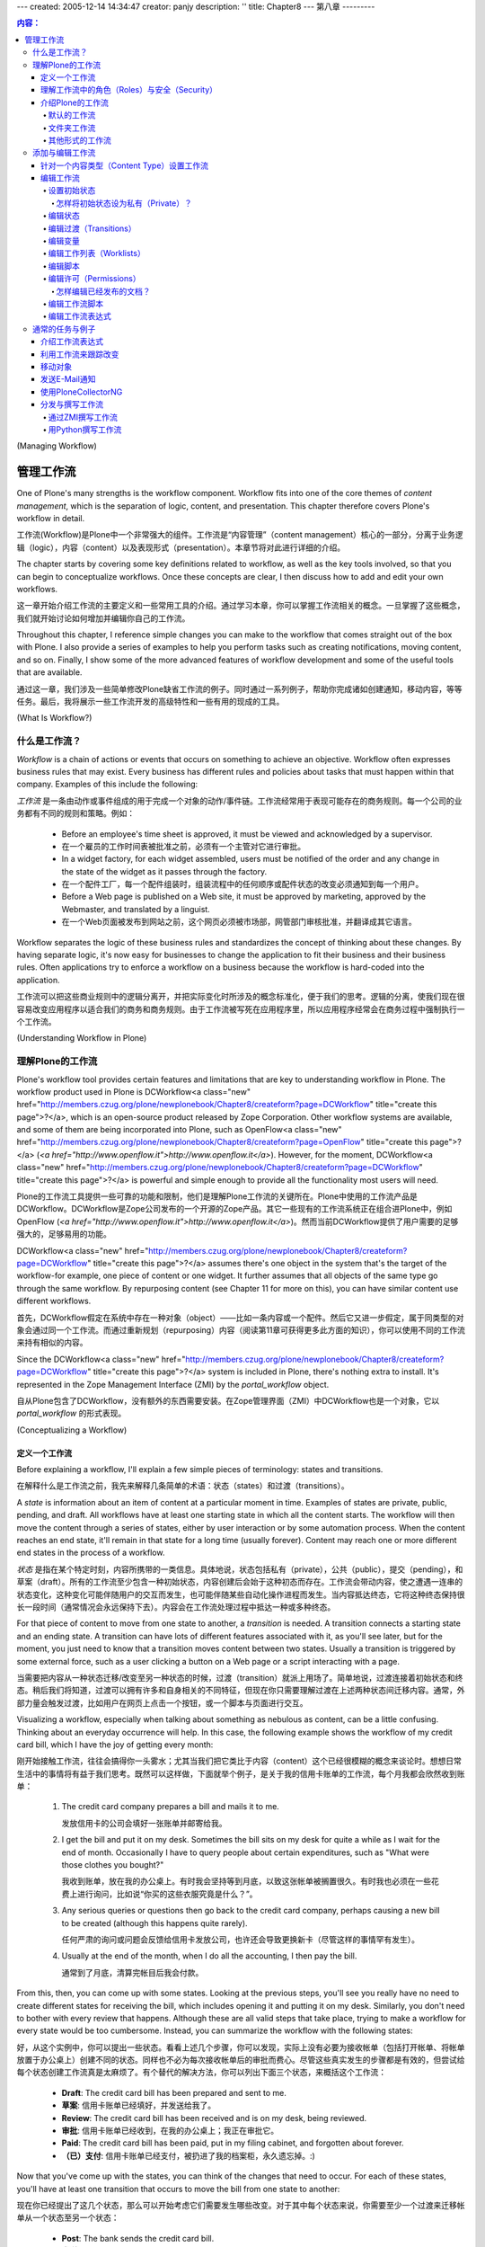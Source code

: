 ---
created: 2005-12-14 14:34:47
creator: panjy
description: ''
title: Chapter8
---
第八章
---------

.. Contents:: 内容：

(Managing Workflow)

管理工作流
=================

One of Plone's many strengths is the workflow component. Workflow fits into one of the core themes of *content management*, which is the separation of logic, content, and presentation. This chapter therefore covers Plone's workflow in detail.

工作流(Workflow)是Plone中一个非常强大的组件。工作流是“内容管理”（content management）核心的一部分，分离于业务逻辑（logic），内容（content）以及表现形式（presentation）。本章节将对此进行详细的介绍。

The chapter starts by covering some key definitions related to workflow, as well as the key tools involved, so that you can begin to conceptualize workflows. Once these concepts are clear, I then discuss how to add and edit your own workflows.

这一章开始介绍工作流的主要定义和一些常用工具的介绍。通过学习本章，你可以掌握工作流相关的概念。一旦掌握了这些概念，我们就开始讨论如何增加并编辑你自己的工作流。

Throughout this chapter, I reference simple changes you can make to the workflow that comes straight out of the box with Plone. I also provide a series of examples to help you perform tasks such as creating notifications, moving content, and so on. Finally, I show some of the more advanced features of workflow development and some of the useful tools that are available.

通过这一章，我们涉及一些简单修改Plone缺省工作流的例子。同时通过一系列例子，帮助你完成诸如创建通知，移动内容，等等任务。最后，我将展示一些工作流开发的高级特性和一些有用的现成的工具。

(What Is Workflow?)

什么是工作流？
~~~~~~~~~~~~~~~~~

*Workflow* is a chain of actions or events that occurs on something to achieve an objective. Workflow often expresses business rules that may exist. Every business has different rules and policies about tasks that must happen within that company. Examples of this include the following:

*工作流* 是一条由动作或事件组成的用于完成一个对象的动作/事件链。工作流经常用于表现可能存在的商务规则。每一个公司的业务都有不同的规则和策略。例如：

  - Before an employee's time sheet is approved, it must be viewed and acknowledged by a supervisor.
  - 在一个雇员的工作时间表被批准之前，必须有一个主管对它进行审批。

  - In a widget factory, for each widget assembled, users must be notified of the order and any change in the state of the widget as it passes through the factory.
  - 在一个配件工厂，每一个配件组装时，组装流程中的任何顺序或配件状态的改变必须通知到每一个用户。

  - Before a Web page is published on a Web site, it must be approved by marketing, approved by the Webmaster, and translated by a linguist.
  - 在一个Web页面被发布到网站之前，这个网页必须被市场部，网管部门审核批准，并翻译成其它语言。

Workflow separates the logic of these business rules and standardizes the concept of thinking about these changes. By having separate logic, it's now easy for businesses to change the application to fit their business and their business rules. Often applications try to enforce a workflow on a business because the workflow is hard-coded into the application.

工作流可以把这些商业规则中的逻辑分离开，并把实际变化时所涉及的概念标准化，便于我们的思考。逻辑的分离，使我们现在很容易改变应用程序以适合我们的商务和商务规则。由于工作流被写死在应用程序里，所以应用程序经常会在商务过程中强制执行一个工作流。

(Understanding Workflow in Plone)

理解Plone的工作流
~~~~~~~~~~~~~~~~~~~~~~~~~~~~~~~

Plone's workflow tool provides certain features and limitations that are key to understanding workflow in Plone. The workflow product used in Plone is DCWorkflow<a class="new" href="http://members.czug.org/plone/newplonebook/Chapter8/createform?page=DCWorkflow" title="create this page">?</a>, which is an open-source product released by Zope Corporation. Other workflow systems are available, and some of them are being incorporated into Plone, such as OpenFlow<a class="new" href="http://members.czug.org/plone/newplonebook/Chapter8/createform?page=OpenFlow" title="create this page">?</a> (*<a href="http://www.openflow.it">http://www.openflow.it</a>*). However, for the moment, DCWorkflow<a class="new" href="http://members.czug.org/plone/newplonebook/Chapter8/createform?page=DCWorkflow" title="create this page">?</a> is powerful and simple enough to provide all the functionality most users will need.

Plone的工作流工具提供一些可靠的功能和限制，他们是理解Plone工作流的关键所在。Plone中使用的工作流产品是DCWorkflow。DCWorkflow是Zope公司发布的一个开源的Zope产品。其它一些现有的工作流系统正在组合进Plone中，例如OpenFlow (*<a href="http://www.openflow.it">http://www.openflow.it</a>*)。然而当前DCWorkflow提供了用户需要的足够强大的，足够易用的功能。

DCWorkflow<a class="new" href="http://members.czug.org/plone/newplonebook/Chapter8/createform?page=DCWorkflow" title="create this page">?</a> assumes there's one object in the system that's the target of the workflow-for example, one piece of content or one widget. It further assumes that all objects of the same type go through the same workflow. By repurposing content (see Chapter 11 for more on this), you can have similar content use different workflows.

首先，DCWorkflow假定在系统中存在一种对象（object）——比如一条内容或一个配件。然后它又进一步假定，属于同类型的对象会通过同一个工作流。而通过重新规划（repurposing）内容（阅读第11章可获得更多此方面的知识），你可以使用不同的工作流来持有相似的内容。

Since the DCWorkflow<a class="new" href="http://members.czug.org/plone/newplonebook/Chapter8/createform?page=DCWorkflow" title="create this page">?</a> system is included in Plone, there's nothing extra to install. It's represented in the Zope Management Interface (ZMI) by the *portal_workflow* object.

自从Plone包含了DCWorkflow，没有额外的东西需要安装。在Zope管理界面（ZMI）中DCWorkflow也是一个对象，它以 *portal_workflow* 的形式表现。

(Conceptualizing a Workflow)

定义一个工作流
..........................

Before explaining a workflow, I'll explain a few simple pieces of terminology: states and transitions.

在解释什么是工作流之前，我先来解释几条简单的术语：状态（states）和过渡（transitions）。

A *state* is information about an item of content at a particular moment in time. Examples of states are private, public, pending, and draft. All workflows have at least one starting state in which all the content starts. The workflow will then move the content through a series of states, either by user interaction or by some automation process. When the content reaches an end state, it'll remain in that state for a long time (usually forever). Content may reach one or more different end states in the process of a workflow.

*状态* 是指在某个特定时刻，内容所携带的一类信息。具体地说，状态包括私有（private），公共（public），提交（pending），和草案（draft）。所有的工作流至少包含一种初始状态，内容创建后会始于这种初态而存在。工作流会带动内容，使之遭遇一连串的状态变化，这种变化可能伴随用户的交互而发生，也可能伴随某些自动化操作进程而发生。当内容抵达终态，它将这种终态保持很长一段时间（通常情况会永远保持下去）。内容会在工作流处理过程中抵达一种或多种终态。

For that piece of content to move from one state to another, a *transition* is needed. A transition connects a starting state and an ending state. A transition can have lots of different features associated with it, as you'll see later, but for the moment, you just need to know that a transition moves content between two states. Usually a transition is triggered by some external force, such as a user clicking a button on a Web page or a script interacting with a page.

当需要把内容从一种状态迁移/改变至另一种状态的时候，过渡（transition）就派上用场了。简单地说，过渡连接着初始状态和终态。稍后我们将知道，过渡可以拥有许多和自身相关的不同特征，但现在你只需要理解过渡在上述两种状态间迁移内容。通常，外部力量会触发过渡，比如用户在网页上点击一个按钮，或一个脚本与页面进行交互。

Visualizing a workflow, especially when talking about something as nebulous as content, can be a little confusing. Thinking about an everyday occurrence will help. In this case, the following example shows the workflow of my credit card bill, which I have the joy of getting every month:

刚开始接触工作流，往往会搞得你一头雾水；尤其当我们把它类比于内容（content）这个已经很模糊的概念来谈论时。想想日常生活中的事情将有益于我们思考。既然可以这样做，下面就举个例子，是关于我的信用卡账单的工作流，每个月我都会欣然收到账单：

 	1.	The credit card company prepares a bill and mails it to me.

 		发放信用卡的公司会填好一张账单并邮寄给我。

 	2.	I get the bill and put it on my desk. Sometimes the bill sits on my desk for quite a while as I wait for the end of month. Occasionally I have to query people about certain expenditures, such as "What were those clothes you bought?"

 		我收到账单，放在我的办公桌上。有时我会坚持等到月底，以致这张帐单被搁置很久。有时我也必须在一些花费上进行询问，比如说“你买的这些衣服究竟是什么？”。

 	3.	Any serious queries or questions then go back to the credit card company, perhaps causing a new bill to be created (although this happens quite rarely).

 		任何严肃的询问或问题会反馈给信用卡发放公司，也许还会导致更换新卡（尽管这样的事情罕有发生）。

 	4.	Usually at the end of the month, when I do all the accounting, I then pay the bill.

 		通常到了月底，清算完帐目后我会付款。

From this, then, you can come up with some states. Looking at the previous steps, you'll see you really have no need to create different states for receiving the bill, which includes opening it and putting it on my desk. Similarly, you don't need to bother with every review that happens. Although these are all valid steps that take place, trying to make a workflow for every state would be too cumbersome. Instead, you can summarize the workflow with the following states:

好，从这个实例中，你可以提出一些状态。看看上述几个步骤，你可以发现，实际上没有必要为接收帐单（包括打开帐单、将帐单放置于办公桌上）创建不同的状态。同样也不必为每次接收帐单后的审批而费心。尽管这些真实发生的步骤都是有效的，但尝试给每个状态创建工作流真是太麻烦了。有个替代的解决方法，你可以列出下面三个状态，来概括这个工作流：

  - **Draft**: The credit card bill has been prepared and sent to me.
  - **草案**: 信用卡账单已经填好，并发送给我了。

  - **Review**: The credit card bill has been received and is on my desk, being reviewed.
  - **审批**: 信用卡账单已经收到，在我的办公桌上；我正在审批它。

  - **Paid**: The credit card bill has been paid, put in my filing cabinet, and forgotten about forever.
  - **（已）支付**: 信用卡账单已经支付，被扔进了我的档案柜，永久遗忘掉。:)

Now that you've come up with the states, you can think of the changes that need to occur. For each of these states, you'll have at least one transition that occurs to move the bill from one state to another:

现在你已经提出了这几个状态，那么可以开始考虑它们需要发生哪些改变。对于其中每个状态来说，你需要至少一个过渡来迁移帐单从一个状态至另一个状态：

  - **Post**: The bank sends the credit card bill.
  - **发送**: 银行发送信用卡账单。

  - **Pay**: I pay the credit card bill.
  - **支付**: 我支付信用卡账单。

  - **Reject**: Something is wrong on the bill, and it isn't approved.
  - **驳回**: 账单中出现差错，不能被核准。

Figure 8-1 shows this set of transitions and states. In the figure, boxes represent states, with the state written in them. Arrows represent the transitions from one state to the next, with the name of the transition in italics.

图8-1展示了相应的过渡和状态的布局。图中，方块代表状态，方块内是对应的状态名称，箭头代表从某个状态到下一状态的过渡，过渡名称用斜体字表示。

 .. image:: img/3294f0801scrap.png

Figure 8-1. A simple state machine for paying credit card bills

图8-1 一个表示支付信用卡账单的简单的状态机（state machine）

You've now extracted this business process of paying a credit card bill into a workflow. The next step is to think about roles and security for this credit card bill. This workflow now contains the business logic for an application for processing credit cards.

现在你已经把支付信用卡帐单的商务过程提取为一个工作流。下一步要考虑这个信用卡账单中的角色（roles）和安全（security）。目前来说，这个工作流包含了处理信用卡的程序所需的商业逻辑。

理解工作流中的角色（Roles）与安全（Security）
............................................

In any complicated system, you'll have users of all roles and groups. These roles give Plone a large amount of flexibility with security, but they also can make it more complicated. Chapter 9 covers security, local roles, and groups, but this section covers some key points about how these topics relate to workflow.

在任何复杂的系统中，你都会见到分布于组（groups）中或绑定在某种角色（roles）之上的用户（users）。这些角色在安全方面赋予Plone很大的弹性，但它们也能让Plone变得更为复杂。第9章涵盖了安全、本地角色（local roles），以及组的相关内容，但是在这部分我们会讨论一些关键内容，来阐明下一章的这些主题是怎样和工作流联系起来的。

When a piece of content moves from one workflow state to another, the workflow process can change the security settings on that content. The security settings determine what user can perform what action on what piece of content. By manipulating the security settings through workflow, you can cause the security to change on a piece of content through its life cycle. Users from static systems or Zope often get confused because in Zope, all pieces of content have the same security settings throughout their life cycle.

当一条内容从一种状态迁移至另一状态时，工作流能够改变这条内容的安全设置（security settings）。安全设置决定了哪些用户可以在哪些内容上执行哪些动作。通过在工作流中熟练地进行安全设置，你可以在一条内容的生命周期里对它的安全属性进行变更。在静态系统（static systems）或Zope中的用户经常会感到迷惑，因为在Zope中，所有内容在它们的生命周期里自始至终持有相同的安全设置。

Returning to the credit card example, you can infer the security settings for the credit card bill. One way to represent this is to produce a table that expands the security in general terms for the transitions that can occur at each of the various states, as shown in Table 8-1.

回顾信用卡的例子，你能推断出信用卡账单的安全设置。我们创建一个表格来表征它，这个表格笼统地阐述了在各种状态之间发生过渡时，安全（security）的面貌。请看表格8-1。

Table 8-1. The Transitions and Entities That Can Make Them

表格8-1 过渡以及可以激活这些过渡的实体

============= ============= =============
State         Me            Bank
============= ============= =============
Draft                       Post
------------- ------------- -------------
Review        Pay           Reject
------------- ------------- -------------
Paid                                     
============= ============= =============


============= ============= =============
状态            我              银行
============= ============= =============
草案                            发送
------------- ------------- -------------
审批            支付            驳回
------------- ------------- -------------
（已）支付                                     
============= ============= =============

At this stage in Table 8-1, you've seen the transitions and who can make them. You haven't thought about the access that each user has to perform an action on an object at each point. For example, at which point can someone edit the bill, and when can it be viewed? These are called *actions* in Plone terminology, as shown in Table 8-2. I hope that only I have access to my own credit card statements! Likewise, at any stage, the bank is able to view the credit card bill and answer queries on it.

眼下在表格8-1中，你已经看到了几种过渡，以及可以激活它们的人或机构。你尚未考虑在每一个过渡中，每名用户必须在一个对象上执行一个动作，即存取权问题。举个例子，在哪个过渡中可以编辑账单，以及在什么时候可以查看账单？这些在Plone术语中就叫做 *动作* ，正如表格8-2显示的那样。我希望只有自己可以访问自己的信用卡帐目！同样，在任何时候，银行亦可以查看信用卡账单和回复相关的询问。

Table 8-2. The Actions and Entities That Can Make Them

表格8-2 动作以及可以激活这些动作的实体

============= ============= =============
State         Me            Bank
============= ============= =============
Draft                       View, Edit
------------- ------------- -------------
Review        View          View
------------- ------------- -------------
Paid          View          View
============= ============= =============


============= ============= =============
状态            我              银行
============= ============= =============
草案                            查看，编辑
------------- ------------- -------------
审批            查看            查看
------------- ------------- -------------
支付            查看            查看
============= ============= =============

Actually, as it turns out, I can't edit my credit card bill; only the bank can. I can send back my credit bill by rejecting it, but the bank is unlikely to want my edits. In this situation, assume the bank is the owner of the credit card bill. This demonstrates a concept called *ownership*. I may have several credit card bills from several banks, and in each case you can think of the bank as the owner. Each bank owns its own credit card bills, but Bank A isn't the owner of Bank B's bill. Table 8-3 combines the transitions and actions, changing the terms *Me* and *Bank* to *Payee* and *Owner*, respectively.

实际上，正如表格8-2所示，我不能编辑我的信用卡账单；只有银行能这么做。我可以驳回账单，把它送回银行，但是银行不希望我可以对其进行修改。在这种情况下，就假定银行是这张信用卡账单的所有者（owner）。自然地，我们又推出了一个概念，叫做 *所有权* （ownership）。我可能持有不同银行发放的信用卡，无论哪种情况你都可以把每个银行看作是其信用卡的所有者。同样每个银行拥有它自己的信用卡账单，但是银行A不能成为银行B的账单的所有者。表格8-3把过渡和动作结合到一起，然后再把 *我* 和 *银行* 的称谓分别改成了 *付款人* 和 *所有者* 。

Table 8-3. The Transitions and Actions Combined, plus the Roles of People

表格8-3 过渡和动作结合到一起，并附加了人们的角色

============= ================= ================
State         Payee             Owner
============= ================= ================
Draft                           Post, View, Edit
------------- ----------------- ----------------
Review        Pay, Reject, View View
------------- ----------------- ----------------
Paid          View              View
============= ================= ================


========================== ========================== ==========================
  状态                           付款人                         所有者
========================== ========================== ==========================
  草案                                                          发送，查看，编辑
-------------------------- -------------------------- --------------------------
  审批                           付款，驳回，查看               查看
-------------------------- -------------------------- --------------------------
  （已）支付                     查看                           查看
========================== ========================== ==========================

 Of course, this is a rather contrived example, but it illustrates how you can apply workflow to basic states. More transitions can occur here-for instance, I'd be more than happy for someone else to pay my credit card bill for me-but that's so unlikely that you shouldn't add it to the workflow or security.

 当然，这只是一个相当做作（contrived）的例子，但是它阐明了怎样将工作流应用到基本状态中去。更多的过渡可以在这里发生——例如，我更乐于有个人能为我支付信用卡账单——但是这不太可能，你不应该把这种情况作为一种可能加入到工作流或安全机制中去。

Before showing how to create and edit workflows, I'll now show you the default workflows that ship with Plone.

在向你展示如何创建并编辑工作流之前，我会介绍一下Plone中自带的默认工作流（default workflows）。

介绍Plone的工作流
...........................

Plone ships with a set of default workflows for your Plone site. These workflows provide a logical way of moving content through a Plone site. A standard Plone site ships with two workflows: the default workflow and the folder workflow. The following sections present each of these in turn.

Plone提供了一套自带的默认工作流可用于建立你的站点（Plone site）。在Plone内部，这套工作流提供一种逻辑方法来移动内容。一个标准的Plone站点自带两种工作流：默认工作流（default workflow）和文件夹工作流（folder workflow）。接下来按顺序介绍它们。

默认的工作流
,,,,,,,,,,,,,,,,

Chapter 3 covered the default workflow and the default settings when publishing content. I discussed the security and settings for each state in the workflow. However, a picture is worth a thousand words, so Figure 8-2 shows the workflow state.

第3章介绍过在发布内容时我们所能见到的默认工作流及其默认的设置。那会儿我也探讨了工作流中每个状态的安全和设置。然而，一张形象化的图片胜过千言万语——来看图8-2，它展示出工作流状态（workflow state）。

 .. image:: img/3294f0802scrap.png

Figure 8-2. The default workflow for content that comes with Plone

图8-2 Plone自带的默认工作流，它将改变内容的状态

Figure 8-2 shows the main states and the transitions. This figure has a gray dotted line that represents a sort of security divider. To the left of the line is where owners of the content usually interact with the content. To the right of the line is where reviewers usually interact with the content.

图8-2呈现了主要的状态和过渡。再仔细看一下，图中有条灰色虚线表示安全分界线（security divider）。分界线左边是所有者（owners）和内容频繁交互的区域，右边则是审批者（reviewers）和内容频繁交互的区域。

 **NOTE**	The owner of the content is the person who created the content originally. An owner is one particular member of a Plone site. Although many members exist in a Plone site, only one person can be the owner of a piece of content in a Plone site. Because the owner role is calculated when an object is created, the owner role is special.

 **注意**	内容的所有者（the owner of the content）是指最先创建它的人。所有者（an owner）是Plone站点中特殊的成员（member）。尽管在一个Plone站点中存在许多成员，但是只有一名成员是某条内容的所有者。因为当一个对象被创建时，专门形成了所有者这个角色，它是特殊的（special）。

Just like with the credit card example, an associated set of permissions exists for the default workflow. Table 8-4 outlines all the permissions and the states.

正如信用卡的例子，一组与之相关联的许可（permissions）为默认的工作流而存在。表格8-4描绘出所有的许可和状态。

Table 8-4. The Default Workflow Permissions

表格8-4 默认工作流的许可

============= ================= ================ ============= ================= ================
State         Anonymous         Authenticated    Owner         Manager           Reviewer
============= ================= ================ ============= ================= ================
Pending       View              View             View          Edit              Edit
------------- ----------------- ---------------- ------------- ----------------- ----------------
Private                                          Edit          Edit              View
------------- ----------------- ---------------- ------------- ----------------- ----------------
Published     View              View             View          Edit              View
------------- ----------------- ---------------- ------------- ----------------- ----------------
Visible       View              View             Edit          Edit              View
============= ================= ================ ============= ================= ================

View refers to the following permissions: Access Contents Information and View

查看（view）引用的许可有：访问内容信息（Access Contents Information）和查看（View）

Edit refers to the following permission: Modify Portal Content

编辑（Edit）引用的许可有：修改入口内容（Modify Portal Content）

As you can see from Table 8-4, by default only when content is in the private state is it truly hidden from everyone else. When content is in the published state, only the manager can edit it. Later in the "Editing Permissions" section, I'll show you how to change these permissions easily through the Web.

正如你在表格8-4中看到的，默认情况下当内容处于私有状态时，对任何人来说它是真正隐藏着的。当内容处于发布状态时，只有管理员可以编辑内容。稍后在“编辑许可（Editing Permissions）”部分，我会向你介绍如何简单地通过Web来改变这些许可。

文件夹工作流
,,,,,,,,,,,,,,,

I also discussed the folder workflow in Chapter 3, when I covered publishing content with you. However, as I noted in that chapter, no pending state exists for folders. Instead, you have a slightly simpler workflow, as shown in Figure 8-3.

在第3章中我向你介绍了发布内容（publishing content），那会儿也讨论过文件夹工作流（folder workflow）。然而，那时我已经注意到，文件夹并不存在提交状态，我们是用一个更简单的工作流来替代，如图8-3。

 .. image:: img/3294f0803scrap.png

Figure 8-3. The folder workflow for content that comes with Plone

图8-3 Plone自带的文件夹工作流，它将改变内容的状态

其他形式的工作流
,,,,,,,,,,,,,,,

Numerous workflows are available to a Plone site, including private workflow, community workflow, one-step publication workflow, and so on. ZopeZen<a class="new" href="http://members.czug.org/plone/newplonebook/Chapter8/createform?page=ZopeZen" title="create this page">?</a> comes with a workflow, and PloneCollectorNG<a class="new" href="http://members.czug.org/plone/newplonebook/Chapter8/createform?page=PloneCollectorNG" title="create this page">?</a> also comes with a workflow. DCWorkflow<a class="new" href="http://members.czug.org/plone/newplonebook/Chapter8/createform?page=DCWorkflow" title="create this page">?</a> comes with four workflows.

一个Plone站点可以包含各种各样的工作流，包括私有工作流（private workflow），共有工作流（community workflow），一步式发布工作流（one-step publication workflow），等等。ZopeZen自带一个工作流，PloneCollectorNG也是自带一个工作流。DCWorkflow自带四个工作流。

Currently, two workflows come in the PloneWorkflows<a class="new" href="http://members.czug.org/plone/newplonebook/Chapter8/createform?page=PloneWorkflows" title="create this page">?</a> product in the collective project on SourceForge<a class="new" href="http://members.czug.org/plone/newplonebook/Chapter8/createform?page=SourceForge" title="create this page">?</a> (*<a href="http://sf.net/projects/collective">http://sf.net/projects/collective</a>*): the community workflow and one-step publication workflow. The community workflow is similar to the Plone workflow, with a few changes. The one-step publication workflow has two states: private and published.

目前，在SourceForge (*<a href="http://sf.net/projects/collective">http://sf.net/projects/collective</a>*)的集体项目（collective project）中PloneWorkflows产品携带了两个工作流：共有工作流和一步式发布工作流。共有工作流和Plone工作流类似，但稍有变化。一步式发布工作流包括两种状态：私有和（已）发布。

At the moment, you have no easy way to install and uninstall workflows, and you have no real easy way to transition content between one state and another. For example, if you install the one-step publication workflow into an existing state, you also need to fix the states for all objects and move them into one of the new states. In this case, it's probably simple-everything in a published state should stay as it is, and everything else should move into the private state.

此刻，你没有简单的方法来安装或卸载工作流，也没有真正简单的方法在任何两种状态间过渡内容。例如，如果你想在一个已经存在的状态下安装一步式发布工作流，你需要为所有的对象调整状态并且将它们转移至一个新的状态中去。这样的话，事情大概会简单的——即所有处于（已）发布状态的东西应该保持现有状态，其他的则该转移至私有状态。

添加与编辑工作流
~~~~~~~~~~~~~~~~~~~~~~~~~~~

Now that I've discussed the default workflow, I come to the key point that's probably most on your mind: How can you change the defaults? Well, as with most of Plone, you can add, edit, and delete all workflow through the ZMI. The tool that controls workflow is *portal_workflow*. In the following sections, I cover how workflows are assigned and then go through all the settings for a workflow in detail.

现在我们已经讨论了默认的工作流，我想起了关键点——它可能总在你的头脑中萦绕：我怎样能改变默认的东西？好吧，正如Plone中常见的方式，你可以通过ZMI来添加，编辑和删除所有的工作流。控制工作流的工具是 *portal_workflow* 。在接下来的部分，我向你详细介绍如何分配工作流（how workflows are assigned）以及之后对一个工作流进行彻底的设置。

针对一个内容类型（Content Type）设置工作流
...................................

After clicking *portal_workflow*, you'll see a list of workflow assignments. A feature of DCWorkflow<a class="new" href="http://members.czug.org/plone/newplonebook/Chapter8/createform?page=DCWorkflow" title="create this page">?</a> is that each content type has one and only one workflow assigned to it; Figure 8-4 shows these assignments.

点击 *portal_workflow* 后，你会看到一个配置工作流的列表。DCWorkflow的特点是每个类型的内容有且只有一种工作流与之相联系；图8-4展示了这些关联。

 .. image:: <a href="http://weirdo.objectis.net/3294f0804.png">http://weirdo.objectis.net/3294f0804.png</a>

Figure 8-4. The list of workflow by type

图8-4 按（内容）类型来区分工作流的列表

On this page you'll see a list of each content type and the workflow that has been applied to it. If a workflow isn't specified (in other words, the value is blank), then no workflow is applied. As an example, the default for the Portal Site type is blank. You really don't want to try transitioning the Plone site itself, just the objects in it. If the value is (Default), the default workflow at the bottom of the page is applied to that content type. In Figure 8-4, for topic and folders, the *folder_workflow* workflow is used, and for all other content types, *plone_workflow* is applied. The names of the workflow refer to the name of workflow objects imported or created inside the workflow tool. For more information on the workflows available, select the Contents tab. This opens a list of workflows that have been loaded into the system, as shown in Figure 8-5.

在上图中你能看到不同类型的内容以及应用在这些内容上的工作流。如果某个工作流没有确定下来（换句话说，如图，输入框中的值是空的），那么就没有工作流被应用。举个例子，默认情况下的入口站点类型（Portal Site type）是空值。实际上你是不需要尝试着让Plone站点自身实现过渡，而是Plone站点中的对象。如果输入框中的值是(default)，那么页面最下方的默认工作流就会应用于对应的内容类型。图8-4中， *folder_workflow* 应用于主题（topic）和文件夹（folders）， *plone_workflow* 则应用于其他内容类型。工作流的名称（the names of the workflow）是指在工作流工具（the workflow tool）内部被引入（imported）或被创建（created）的工作流对象的名称。点击内容标签（the Contents tab）可以获得更多关于工作流的有用信息，一个显示已被载入到系统中的工作流列表会被打开，见图8-5。

 .. image:: <a href="http://weirdo.objectis.net/3294f0805.png">http://weirdo.objectis.net/3294f0805.png</a>

Figure 8-5. Workflows available

图8-5 （系统中）可用的工作流

You can add workflows by clicking the Add Workflow button. This opens a list of the workflows available; to create a workflow, select a workflow type and enter a workflow name. To create workflow that's empty but that's configurable through the Web, select *dc_workflow* and enter an appropriate name; for example, enter **my_workflow**.

点击添加工作流按钮（Add Workflow）可以添加工作流，然后会显示列表说明哪些类型的工作流可供添加；想要创建一个工作流的话，就选择一种工作流类型然后命名它。若要添加一个可以通过Web调配的（初始状态为）空的工作流，则应该选 *dc_workflow* 然后起个适当的名称；例如，起名为 **my_workflow** 。

编辑工作流
..................

From the Contents tab, you can click a workflow to access the management screens for that workflow: all the states, transitions, and associated features. The series of tabs across the top of the page outlines the functionality of a workflow quite well: States, Transitions, Variables, Worklists, Scripts, and Permissions. I'll run through each of these tabs and some of the other options available. Unless otherwise mentioned, all the following tabs are accessible from this main workflow page.

在内容标签（Contents tab）下，点击一个工作流可以进入与之对应的管理屏幕（management screens）：包括所有的状态，过渡，以及相关特征。这一系列横跨页面顶部的标签彻底描绘了一个工作流的功能：状态（States），过渡（Transitions），变量（Vriables），工作列表（Worklists），脚本（Scripts），和许可（Permissions）。我将逐个讲解每个标签以及以一些有用的选项（options）。除非另有说明，下述的所有标签都可以通过这个主工作流页面访问。

Creating or editing workflow can require lots of clicking and can be a little confusing. If you're a developer keen on using the file system, then you can do all this from Python if you want-I cover this for you later in this chapter in the "Writing a Workflow in Python" section.

创建或编辑工作流会需要进行很多次点击操作并且让人有一点点糊涂。如果你是一位开发人员更热衷于使用文件系统（来达到同样的目的和效果），那么你可以使用Python，只要你愿意——在这章的“用Python撰写工作流（Writing a Workflow in Python）”部分，我会和你探讨的。

设置初始状态
,,,,,,,,,,,,,,,,,,,,,,,,,

To set the initial state, go to the States tab and check out the states available; next to one of the states you'll see an asterisk, as shown in Figure 8-6.

设置初始状态时，点击状态标签（States tab）然后检查可用的状态；在图8-6中，有一个状态旁边是用星号（asterisk）标注的。

 .. image:: <a href="http://weirdo.objectis.net/3294f0806.png">http://weirdo.objectis.net/3294f0806.png</a>

Figure 8-6. Setting the initial state for this workflow

图8-6 为这个工作流设置初始状态

You set the initial state for your workflow on this page by checking the box next to the state and then clicking Set Initial State. All content that uses this workflow will be created with an initial state. Any content that has already been created will remain in its initial state; changing the state afterward won't change that state. You can set only one initial state for each workflow.

通过逐项核对每个状态旁的复选框然后点击设定初始状态按钮（Set Initial State），你可以为你的工作流设置初始状态。所有使用这个工作流的内容在被创建时都会拥有一个初始状态。任何（在重新设置初态之前）已经被创建的内容仍将保持它已有的初始状态；后来改变的状态不会影响这些状态。你可以为每个工作流只设置一个初始状态。

怎样将初始状态设为私有（Private）？
#############################################

On some sites it may make sense for content to not show up at all or be accessible to users other than administrators and owners only after it has been completed. The best way to do this is to set the default state for the object to something that provides this security-for example, private. In the private state, only reviewers, managers, and owners can actually see the item.

在一些站点中，内容往往不会随便就显露出来或者仅对使用者（users）开放，从内容的角度来讲，这么做是有意义的，它不同于只有在内容被建立完成后才能让管理员和拥有者使用的情况。实现后一种情况的最好办法就是为对象设置默认的状态以达到能实现这种安全机制的目的，而这个默认状态——比如说私有（private）就可以满足我们的需求。在私有状态下，实际只有审批者，管理员和所有者可以看见内容。

To set the default state to private in the ZMI, click *portal_workflow*, and select the Contents tab. Next, click *plone_workflow*, select the States tab, and then select the default state by checking the box next to *visible*. Finally, click the Save Changes button. New content will now be in the private state and not accessible to the general public.

在ZMI中设置默认状态为私有，先要点击 *portal_workflow* ，选择内容标签（Contents tab）。然后点击 *plone_workflow* ，选择状态标签（States tab），通过勾掉 *visible* 旁的复选框来选择默认状态。最后，点击保存变更（Save Changes）按钮。这样做后，新内容将处于私有状态，对公众来说也是不可访问的。

编辑状态
,,,,,,,,,,,,,,

The States tab lists the states that are present in this workflow. At the beginning of this chapter, I explained that a state represents an object at a particular point in time. Each state has an ID that's unique; this is usually a simple verb such as *pending* or *published*. To add a state, enter an ID and click Add at the bottom of the page.

状态标签（States tab）列出了在这个工作流中存在的所有状态。在本章开始，我解释过状态代表着对象处于某个特定的时间点。每种状态持有唯一的ID；通常，状态更像是一个动词，比如 *草案（pending）* 或 *（已）发布（published）* 一样。若要添加一个状态，就输入一个ID然后点击页面下方的添加（Add）按钮。

You'll also see the following options:

添加状态时你会看见下列选项：

 **Title**: The title of the state is displayed in your Plone site and is a user-friendly version of the state.

 **标题** ：状态的标题在你的Plone站点中显示，实际上是状态这个比较抽象的概念对于用户来说较友好的一个表征（a user-friendly version of the state）。

 **Description**: The description of the state is a long description of the state. This isn't currently shown to users but may be in the future.

 **描述** ：状态的描述是关于状态的一个详细的文字说明。目前来说它不会显示给用户，但也许会在未来派上用场。

 **Possible transitions**: This lists all the possible transitions that can occur from the state. This list will show only if you actually have a transition in the system. Simply select the transitions that need to occur on this state. By selecting a transition for this state, you're selecting the start point for this transition to be this state.

 **可能存在的过渡** ：这一项列出了所有可能发生于状态之间的过渡。只有当你的系统真正用到过渡时它才会显示。我们只需要选择会在这个状态下发生的过渡。一旦你为这个状态选择好一个过渡，你也就选择了这个状态来作为这个过渡的开始点。

To alter a state, enter the changes and then click Save to commit the changes. The Permissions tab will open with the permissions that will be applied to an object while it's in this state. This may mean changing the permissions on an object when it transitions into that state. The form is rather self-explanatory; to enable an anonymous user to view the object, check the boxes that correspond to View and Anonymous and click Save, as shown in Figure 8-7.

若要改变一个状态，就输入变更然后点击保存按钮（Save）提交这些变更。许可标签（Permissions tab）打开时，如果对象在这种状态下，则会看到能应用其上的各种许可选项。这可能意味着当对象过渡至这个状态时，相应地要改变载于其上的各种许可。（图8-7中）这个表单是相当自明的（self-explanatory）；若要让匿名者可以查看对象，就勾选查看（View）和匿名者（Anonymous）旁边的复选框，并保存。见图8-7。

 .. image:: <a href="http://weirdo.objectis.net/3294f0807.png">http://weirdo.objectis.net/3294f0807.png</a>

Figure 8-7. State permissions page

图8-7 状态许可的页面

If you change the permissions for a particular workflow state, you've created an issue that needs resolving. Any existing content in that state won't have the new workflow permissions set on it. The content will have the old workflow permissions, and you'll need to update them. When you've finished making all your changes, go to the root workflow page and click Update Security Settings, as shown in Figure 8-4. Performing that update may take a while depending upon the number of objects to be altered.

如果你改变了某个特定工作流状态的许可，你就创建了一个需要解析的结果。所有处于那个状态但已经存在的内容不会顺应新的工作流。这些已存在的内容持有的是旧有工作流许可，你需要更新（update）它们。具体来说，就是当你完成所有变更设置后，去工作流的根页面并点击更新安全设置（Update Security Settings），如图8-4所示。执行这个变更可能会花些时间，这取决于需要改变的对象的数量。

The Variables tab allows you to assign a value to a variable when the object is in this state. The workflow determines the list of variables available to each state. For more information on these, see the "Editing Variables" section.

变量标签（Variables tab）允许你当对象处于这种状态时赋（assign）一个值给一个变量。工作流会确定那些对应于每个状态的可用变量列表。关于这方面的更多内容，详见“编辑变量（Editing Variables）”部分。

编辑过渡（Transitions）
,,,,,,,,,,,,,,,,,,,

The Transitions tab lists the transitions that will occur in this workflow. In the beginning of this chapter, I showed you how a transition represents the changes that will occur to the object. Each transition has a few variables that are shown on the summary page. To add a transition, enter an ID and click Add at the bottom of the page, as shown in Figure 8-8.

过渡标签（Transitions tab）列出了在工作流中将会发生的过渡。在本章开始，我向你展示了过渡如何作用于对象使其发生改变。每个过渡都有自己的摘要页面（summary page），其中含有一些变量（variables）。若要添加一个过渡，在过渡页面下方输入ID并点击添加按钮（Add），如图8-8。

 .. image:: <a href="http://weirdo.objectis.net/3294f0808.png">http://weirdo.objectis.net/3294f0808.png</a>

Figure 8-8. Transition details page

图8-8 定义过渡的页面

If you now click a transition, you'll open the following details for that transition:

如果你点击了指向过渡的一个链接，就会打开一个用以显示该过渡的详细内容的页面。其中包括：

 **Title**: This is the title for this transition.

 **标题**: 过渡的标题。

 **Description**: This is the detailed description for this transition.

 **描述**: 关于该过渡的详细描述。

 **Destination state**: This is the state that will be the target for this transition. The initial source state is defined by assigning the transition to the state.

 **目标状态**: 目标状态是这个过渡发生时所要抵达的状态，可以把它理解为过渡的“靶子”。通过把携带了目标状态的过渡分配给初始状态，初始状态才被真正定义下来。

 **Trigger type**: This indicates how the transition will be triggered. *Automatic* means that this will happen as soon as it moves into this state. *Initiated by user action* is the most common choice and means a user has enacted the transition by clicking a link.

 **触发器类型**: 指出过渡如何被触发。自动式（Automatic）表示内容一旦移至该状态（从上下文和Plone机制分析，这个状态应该指的是初始状态，欢迎指正——译者注），这个过渡就会发生。而通过用户动作触发（Initiated by user action）是最通常的选择，意味着某个用户点击一个链接时就能触发这个过渡。

 **Script (before)**: This runs this script before this transition occurs.

 **脚本（之前）**: 在这个过渡发生之前执行脚本（此时内容尚未到达目标状态——译者注）。

 **Script (after)**: This runs this script after this transition occurs.

 **脚本（之后）**: 在这个过渡发生之后执行脚本（内容到达目标状态后，执行脚本——译者注）。

 **Guard**: This is the security for this state (explained shortly).

 **安全**: 该状态的安全设置（稍后再作解释）。

 **Display in actions box**: This is how this transition will be displayed in Plone. Entering a value here also ensures that the transition will be entered as an action. You can then get this transition as an action by querying for actions.

 **动作箱中的显示方式**: 是指这个过渡在Plone中如何显示。在这里输入值也可以确保把这个过渡作为一个动作来开始，你可以通过查询动作来获得这个过渡。

Of these values, the destination state is quite interesting. Although I've already mentioned that transitions normally change state, this isn't required. Because each transition can run scripts and write something into the history, it can be useful sometimes *not* to change state. For an example of this, see the "Using Workflow to Track Changes" section later in this chapter. If your transition does change the state, then select the new state as the destination state.

在上面罗列的各项中，目标状态（destination state）相当引人好奇。我已经提到过渡通常会改变状态，但这不是必需的。因为任何过渡都可以执行脚本、向历史记录中写入一些东西，在某些时候这样做会很有用。过渡 *并不* 只局限于改变状态。关于这方面的实例，可以阅读一下稍后出现的“运用工作流跟踪变化（Using Workflow to Track Changes）”章节。如果你配置的过渡确实需要改变状态，那么就选择一个新状态作为目标状态。

A transition can have multiple starting points but only one destination; if you need multiple destinations, you'll have to make multiple transitions. You can specify scripts to run before or after this transition. Two common examples are moving an object in workflow and sending an e-mail notification. The "Common Tasks and Examples" section covers both of these examples.

一个过渡可以有多个开始点（starting points），但只能有一个目标（状态）；如果你需要多个目标状态，你必须设置多个过渡。你可以指定脚本在过渡发生之前或之后运行——有两个常见的例子：在工作流中移动对象和发送e-mail通知。这些例子将在“常见任务和实例（Common Tasks and Examples）”一节见到。

Before any transition can be executed, a security guard checks the entire transition to ensure that the user running the transition has the right to do so. The guard has the following three components:

在过渡开始执行之前，安全设置（security guard）将检验所有的过渡来确保执行过渡的使用者有权限进行操作。安全设置由三部分组成：

 **Permission(s)**: These are the required permissions. Multiple permissions should have a semicolon (;) to separate them.

 **许可** ：包含了必需的许可。多个许可之间应该用分号（semicolon）分隔开。

 **Role(s)**: These are the required roles. Multiple roles should have a semicolon (;) to separate them.

 **角色** ：包含了必需的角色。多个角色之间应该用分号分隔开。

 **Expression**: This is a workflow expression. For more information on this, see the "Editing Workflow Expressions" section later in this chapter. For each value specified, the guard must evaluate as true before continuing. If a test of any of the values fail, then the transition won't execute. Usually you'll find most guards have only one or two values specified.

 **表达式** ：是一个工作流表达式（workflow expression）。关于这方面的更多信息，请阅读本章稍后讲到的“编辑工作流表达式（Editing Workflow Expressions）”一节。在过渡执行之前，对于每一个已被指定的值，安全设置都要对其进行评估，以确保正确。如果对其中任一值的评估测试失败，这个过渡将不能执行。通常你会发现大多数安全设置只有一或两个被指定好的值。

编辑变量
,,,,,,,,,,,,,,,,,

The Variables tab lists the variables that will be created and changed in the workflow. I haven't discussed variables much with you up to this point; instead, I've focused on states and transitions. This section covers variables.

变量标签罗列出所有在工作流中被创建或被更改的变量。至此我还没有和你过多讨论变量，相反，我们刚刚关注了状态和过渡。这一节我们来研究一下变量。

It isn't always possible, and I don't recommend that you try, to encapsulate all the information you'll need in a workflow within just states and transitions. Instead, you can use variables to store some workflow-related information. For example, in the credit card bill example, the bill could be paid by several methods (Internet banking, check, and so on). You could store the amount method ($100, for example) in a variable. Should the bill be rejected or altered, that amount would be updated. The point of a variable is to have something that changes between each state and transition.

我并不赞成你尝试着将所有可用的信息以“填充胶囊”的方式汇集在一起并只运用状态和过渡来表达——这样做也是不太可能的。取而代之，你可以用变量来存储与工作流相关的信息。举个例子，信用卡账单可以多种方式支付（网上银行或支票等等）。你可以把支付的钱（比如100美元）存储在一个变量里。账单被拒绝或被更改时，支付的钱数（这个变量）都会更新。变量的作用就是持有一些在每个过渡与状态之间发生改变的元素（something）。

So, returning to the main workflow page, click the Variables tab to get a list of all the variables. To add a variable, enter a *variable* ID and click Add at the bottom of the page. To determine what state an object is in at any time, DCWorkflow<a class="new" href="http://members.czug.org/plone/newplonebook/Chapter8/createform?page=DCWorkflow" title="create this page">?</a> stores the current state in a variable on the object. The default name of that variable is *review_state*.

那么，返回到工作流的主页面，点击变量标签（Variables tab）就能得到一个包含所有变量的列表。需要添加变量时，可以输入 *变量* ID，然后点击页面下方的添加（Add）按钮。DCWorkflow在一个变量中保存着对象目前所处的状态，这样就可以在任何时候去查看此对象的状态了。那个变量的默认名称是 *review_state* 。

 **NOTE**	If you need to change this because it conflicts with another name, you can do so at the bottom of that page. However, doing this will cause all your current objects to lose their state, so be careful about changing that value.

 **注意**	如果你是因为这个变量的名称和其他变量名称发生冲突而这么做，那么你可以在页面下方来更改名称。然而，这样做会让你所有的对象失去它们的状态，所以对这个值的改变，你要慎重考虑。

Each workflow variable has the following properties:

每个工作流变量含有下列属性：

  - **Description**: This is the variable description.

  - **描述** ：对变量自身的描述文字。

  - **Make available to catalog**: These variables will be placed in a list exposable to the catalog. This doesn't add indexes or metadata to the catalog; you still have to do that manually.

  - **在目录中有效** ：此项属性表明这些变量会被置入一个列表，并显式地存在于目录（catalog）中。变量在目录中有效并不意味着向目录中添加了索引（indexes）或元数据（metadata）；你仍然要自己动手去做。

  - **Store in workflow**: This determines if the information is to be stored in the workflow or on the object.

  - **存储在工作流中** ：此项属性会检查信息是否被保存在工作流中，或是附加在对象上。

  - **Variable update mode**: This determines when to update the variable.

  - **变量更新模式** ：此项属性检查什么时候来更新变量。

  - **Default value**: This determines a default value as a string.

  - **默认值** ：此项属性认为默认值是一个字符串，对其进行检查。

  - **Default expression**: This is the default value as an expression. If this is present, it'll be used instead of default value (for more information, see the "Editing Workflow Expressions" section later in this chapter).

  - **默认表达式** ：此项属性中的默认值是一个表达式。如果它出现在此，就会被用来替代默认值（更多信息，请阅读本章后面的“编辑工作流表达式（Editing Workflow Expressions）”一节）。

  - **Info. guard**: These are security settings for accessing this variable. These guard settings are similar to the guard settings for a transition; however, the guard occurs when accessing the variable here.

  - **信息安全设置** ：此项属性包含了访问变量时所定义的安全设置。这些安全设置和过渡中的安全设置很相似；但是这里说到的安全性检查是在访问变量时才会发生的。

编辑工作列表（Worklists）
,,,,,,,,,,,,,,,,,

The Worklists tab provides access to all the worklists that are assigned in this workflow. A *worklist* is a method of querying the workflow for information about the numbers of objects in that workflow. For example, I'd like to be able to easily ask the workflow for all the outstanding credit card bills I have.

工作流中所有被分配的工作列表，是由工作列表标签（worklists tab）来提供对它们的访问（access）。 *工作列表* 是一种用于查询（querying）工作流中特定信息的方法（method），它被用来查询存在于工作流中的对象数目的信息。例如，我希望很容易地从工作流中查询出全部尚未付清的信用卡。

To add a worklist, enter an ID and click Add. Each worklist has the following properties:

添加工作列表时，输入ID并点击添加按钮（Add）。每个工作列表含有下列属性：

  - **Description**: This is a description of the worklist.

  - **描述** ：对工作列表自身的描述文字。

  - **Cataloged variable matches**: This is the value that the worklist must match to be added in this worklist. The variable matched is the workflow state variable given in the variables list (the default variable name for this variable is *review_state*).

  - **编成目录的变量匹配** ：此项属性包含的是工作列表必须匹配的值，此值被添加在这个工作列表中。进行匹配的变量是变量列表中给出的工作流状态变量（workflow state variable）（这个变量的默认名称是 *review_state* ）。

  - **Display in actions box**: This is information to display on the user interface. Entering a value here also ensures that the transition will be entered as an action. You can then get this transition as an action by querying for actions.

  - **在动作箱中（actions box）的显示** ：此项属性包含的东西将会以某种形式在用户界面上表现出来。在这里输入值也可以确保过渡会以一个动作作为开始。然后你就可以通过查询动作来获取这个过渡。

  - **Guard**: This is a guard for accessing this worklist.

  - **安全设置** ：此项属性包含了访问工作列表时所定义的安全设置。

Returning to the credit card example, if I wanted to know all the credit card bills that need reviewing by me, then I could place this information in a worklist. First, the variable *review_state* would contain the current state for each item. All the credit card bills that need reviewing would be in the *review* state. Second, I'd add a worklist called *review_queue*, and the value for variable would be *pending*. I could now ask the worklist for all the items in the *review_queue*.

回到信用卡的例子，如果我想知道哪些信用卡需要自己来审核，那么我可以把这些信息置入一个工作列表中。首先， *review_state* 变量会包含有每张信用卡当前的状态，而那些需要审核的信用卡会在审核（review）状态下。其次，我已经添加了一个名为 *review_queue* 的工作列表，其中，变量的值会是 *pending* （中文译为“未决的”，在默认的中文Plone中也有“提交”的意思——译者注）。现在，我就可以在 *review_queue* 这个工作列表中查询所有的信用卡项目（items）了。

Although a worklist is a convenient way of storing this information, Plone doesn't use them. Instead, Plone uses ZCatalog<a class="new" href="http://members.czug.org/plone/newplonebook/Chapter8/createform?page=ZCatalog" title="create this page">?</a> directly to query objects that are workflowed. Since the DCWorkflow<a class="new" href="http://members.czug.org/plone/newplonebook/Chapter8/createform?page=DCWorkflow" title="create this page">?</a> worklist uses the catalog tool, the end result is the same.

尽管工作列表是存储此类信息的便利方式，但是Plone并不使用这些信息，它以另一种方式——ZCatalog——替代工作列表。Plone直接用ZCatalog查询那些处于工作流内（workflowed）的对象。从DCWorkflow使用目录工具以来（catalog tool），最终的结果都是一样的。

编辑脚本
,,,,,,,,,,,,,,,

The Scripts tab lists the scripts that are available this workflow. This list is actually a standard folder in the ZMI, and you can add almost anything there. Since the main reason you'd want to do this would be to add a script to perform advanced handling of transitions, you should add only Script (Python) objects here.

脚本标签（Scripts tab）列出了工作流中有效的脚本。这个列表实际上是ZMI中的标准文件夹（standard folder），你几乎可以在这里添加任何东西。既然你希望在这里添加脚本的主要原因是想对过渡进行高级处理，那么你应该只添加脚本（Python）对象。

To add a script from the Scripts tab, select Script (Python) from the Add drop-down menu, and give the script an ID. The script is passed one and only one object, which is the base workflow expression object; for more information on this object, see the "Editing Workflow Scripts" section later in this chapter. For example, if you need to access the actual object in the workflow, you can use a Python script such as the following:

若要从脚本标签（Scripts tab）中添加脚本，先从添加（Add）下拉菜单中选择Script(Python)，然后给所要添加的脚本起个ID名。一个脚本只被传递给一个对象——即基本工作流表达式对象；关于这个对象的更多信息，请阅读本章稍后介绍的“编辑工作流脚本（Editing Workflow Scripts）”一节。先来举个例子，如果你需要访问目前存在于工作流中的对象，你可以用下面这个Python脚本来实现：

::

 ##parameters=state_change
 obj = state_change.object

What happens in this script is up to the developer-you can run almost anything here. You can trigger events, and you can access other workflows and transitions. For some example scripts, see the "Sending E-Mail Notifications" and "Moving Objects" sections later in this chapter. When the script executes, it will execute as the user who initiated the transition. You could assign proxy roles on the script if it needs to happen as someone else. Returning to the transitions, you can assign this script to any number of transitions in the *script (after)* and *script (before)* settings. You can run the script either before or after a transition.

这个脚本中将会发生的事情完全要依赖于开发者——作为开发者，你在这里几乎可以做任何事情（you can run almost anything here）。你可以引发事件，你也可以访问其他的工作流和过渡。本章稍后介绍的“发送E-Mail通知（Sending E-Mail Notifications）”和“移动对象（Moving Objects）”两节会给出一些脚本实例。当脚本执行时，往往是启动了过渡的用户同时启动了脚本。如果需要让其他人来这样做，你可以把代理人角色（proxy roles）分配到脚本中。在返回过渡时，你可以在 *script(after)* 和 *script(before)* 设置中把脚本分配给任意数量的过渡。你可以在过渡发生之前或之后执行脚本。

编辑许可（Permissions）
,,,,,,,,,,,,,,,,,,,

The Permissions tab lists the permissions that are managed by this workflow. You've seen these permissions already when examining the states. You set the list of permissions manageable in those states in this tab. To add a new permission, select the permission from the drop-down box and select Add.

许可标签（Permissions tab）列出了可被这个工作流管理的所有许可。在检查状态时你已经见到这些许可了。在这个标签下，你建立了一系列可供管理的许可，它们存在于各种状态下。若要添加一个许可，从下拉菜单中选择permission然后选择添加（Add）。

怎样编辑已经发布的文档？
######################################

Well, you can't edit a published document in the default workflow unless you have the manager role. If you allow the owner of the document to edit it, then you really should review it again. However, this seems to be a common request and is a trivial thing to change. In the ZMI, click *portal_workflow*, and select the Contents tab. Then click *plone_workflow*, and select the States tab. Finally, click *published* and then select the Permissions tab. Check the box that corresponds to allowing the owner to modify portal content.

其实，在默认的工作流中你无法编辑已经发布的文档，除非你拥有管理员角色（manager role）。如果你允许文档的所有者编辑文档，那么你确实需要再次审批这些文档。然而，这看起来是个普通的要求并且是不值得改变的事情。在Zope管理界面（ZMI）中，点击portal_workflow，选择内容标签（Contents tab），然后点击plone_workflow，选择状态标签（States tab）。最后，点击 *published* 并选择许可标签（Permission tab），勾选与“允许所有者更改入口内容（modify portal content）”相对应的方框（box）。

 ***Insert 3294s0801.tif***

Click Save Changes to save your permissions. Because you've updated the security settings, you'll have to click *portal_workflow*, select the Contents tab, and click *Update security settings*. This will update all the objects in your site and ensure that your permissions have been applied to existing objects. Now owners can edit their documents while they're in the published state.

点击Save Changes保存你自定义的各种许可。由于你已经更新了安全设置，你还必须点击 portal_workflow，选择内容标签（Contents tab），然后点击Update security settings。这样做可以更新所有存在于你站点中的对象，并能确保你自定义的各种许可已经应用到现有的对象上。现在文档的所有者们就可以编辑这些处于发布状态下的文档了。

编辑工作流脚本
,,,,,,,,,,,,,,,,,,,,,,,,

Scripts are an opportunity for the developer to perform some logic upon a transition. That logic can be almost anything you want. You could be checking that some conditions have been performed (for example, is the document spell checked?) or that some special actions have been performed. When the object is transitioned, the script will be called.

脚本为开发人员提供了机会，使他们可以在过渡之上执行一些逻辑——几乎可以是任何你想要的逻辑。你可以检查一些条件是否已被执行（例如文档拼写检查是否执行了？）或者一些特殊动作是否已被执行。当对象处于过渡时期，脚本就会被唤起执行。

When a script is called, one extra parameter is passed to that script. That extra parameter provides access to all sorts of transition-related elements and attributes. That parameter is called the *state_change* parameter, and it has the following attributes:

当脚本被唤起执行时，会有一个额外的参数传递给它。这个额外的参数提供了对与过渡相关的各种元素和属性的访问通路。这个参数被称作state_change参数，它有如下属性：

 **status**: This is the workflow status.

 **status**: 工作流状态。

 **object**: This is the object being transitioned in the workflow.

 **object**: 在工作流中历经过渡的对象。

 **workflow**: This is the current workflow object for the object being transitioned.

 **workflow**: 历经过渡的对象所依赖的当前工作流对象。

 **transition**: This is the current transition object being executed.

 **transition**: 当前正在执行的过渡（过渡也被看作是一个对象）。

 **old_state**: This is original state of the object.

 **old_state**: 历经过渡的对象的原始状态。

 **new_state**: This is destination state of the object.

 **new_state**: 历经过渡的对象的目标状态。

 **kwargs**: These are keyword arguments passed to the *doActionFor* method.

 **kwargs**: 传递给 *doActionFor* 方法的关键字自变量。

 **getHistory**: This is a method that takes no parameters and returns a copy of the object's workflow history.

 **getHistory**: 一个不含参数的方法，返回对象的工作流历史的一个拷贝。

 **getPortal**: This is a method that takes no parameters and returns the root Plone object.

 **getPortal**: 一个不含参数的方法，返回Plone的根对象（root Plone object）。

 **ObjectDeleted<a class="new" href="http://members.czug.org/plone/newplonebook/Chapter8/createform?page=ObjectDeleted" title="create this page">?</a>(folder)**: This tells workflow that the object being transitioned has been deleted; it takes the object to which you'd like to return the user. Pass to the exception the folder you'd like the user to be redirected to (see the "Moving Objects" section later in this chapter).

 **ObjectDeleted<a class="new" href="http://members.czug.org/plone/newplonebook/Chapter8/createform?page=ObjectDeleted" title="create this page">?</a>(folder)**: 告诉工作流历经过渡的对象已经被删除；它含有你希望返还给用户的对象，它会转到异常，把用户重定位到你希望的folder（可参考本章后面的“移动对象”一节）。

 **ObjectMoved<a class="new" href="http://members.czug.org/plone/newplonebook/Chapter8/createform?page=ObjectMoved" title="create this page">?</a>(newObject, newObject)**: This tells workflow that the object being transitioned has moved. Pass to the exception the folder you'd like the user to be redirected to (see the "Moving Objects" section later in the next chapter).

 **ObjectMoved<a class="new" href="http://members.czug.org/plone/newplonebook/Chapter8/createform?page=ObjectMoved" title="create this page">?</a>(newObject, newObject)**: 告诉工作流历经过渡的对象已经被移动。它会转到异常，把用户重定位到你希望的folder（可参考本章后面的“移动对象”一节）。

 **WorkflowException<a class="new" href="http://members.czug.org/plone/newplonebook/Chapter8/createform?page=WorkflowException" title="create this page">?</a>**: This raises an expectation back to workflow and aborts the transaction (and hence the transition).

 **WorkflowException<a class="new" href="http://members.czug.org/plone/newplonebook/Chapter8/createform?page=WorkflowException" title="create this page">?</a>**: 抛出一个异常，回到工作流并中止事务（在这种情况下中止的是过渡）。

 **getDateTime**: This is a method that takes no parameters and returns the *DateTime<a class="new" href="http://members.czug.org/plone/newplonebook/Chapter8/createform?page=DateTime" title="create this page">?</a>* object that relates to the transition.

 **getDateTime**: 一个不含参数的方法，返回与过渡相关的DateTime对象。

For example, to find out what state is being transitioned to and when, the following is a Script (Python) object that will tell you just that information. This script logs the information about the transition into the log file:

举个例子，如果想要知道哪些状态以及在什么时候历经过渡，下面的（Python）脚本对象可以告诉你答案。这个脚本会把你想了解的过渡信息记录到日志文件（log file）中：

::

 ##parameters=state_change
 st = 'From %s to %s on %s' % (
     state_change.old_state,
     state_change.new_state,
     state_change.getDateTime())
 context.plone_log(st)

**TIP**	When you're writing a Script (Python) object, you may need to print to the log file to help with debugging. A script called *plone_log* does this, which takes a string and passes it to Plone's logging functions. Hence, calling *context.plone_log* is a useful tool for debugging.

**提示** 当你撰写（Python）脚本对象的时候，你可能需要把它打印到日志文件中以备用来帮助调试。一个叫做plone_log的脚本会做这些工作，它会获取一些字符串信息并把这些信息传递给Plone的日志函数（Plone's logging functions）。之后便可使用context.plone_log，它是进行调试的有用工具。

When assigning a script to a transition, you have two choices: *before* and *after*. As the names suggest, a script that's set assigned to *before* runs prior to the transition running. This is suitable for scripts that may check if something should happen prior to the transition running, such as testing that another dependent object or page has been uploaded or there are no spelling errors. The script assigned to *after* runs once the transition completes-although if at any time an uncaught exception is raised on a script, this will cause the transition to fail, the object to remain in its original state, and the exception to display to the user.

当把脚本添加给过渡时，你有两种选择：before和after。正如这两个名字暗示的——以before形式添加的脚本会在过渡运行之前执行，before形式适合于那些在过渡运行之前能够检查某些事情是否应该发生的脚本，像测试其他需要依赖的对象或页面是否已被提交、或者是否没有拼写错误。以after形式添加的脚本会在过渡完毕后立即运行。虽然在任何时候，未被捕获的异常可在脚本运行时被抛出，但是这都会引发过渡失败。对象仍会保持它原来的状态，异常则会显示给用户。

编辑工作流表达式
,,,,,,,,,,,,,,,,,,,,,,,,,,,,

Throughout this chapter you've seen values that can be expressed as workflow expressions. For example, the value assigned to a variable is the result of a workflow expression. This expression is nothing special; it's merely a Template Attribute Language (TAL) expression with a few different variables available. You already learned about TAL expressions in Chapter 5, so you should be familiar with these expression and all their options, such as Python, string, and path expressions.

贯穿本章你已纪看到值串（values）可以用工作流表达式（workflow expressions）表达。举个例子，赋给一个变量的值是（或称来自于）一个工作流表达式的结果。这个表达式没有什么特殊的；它只不过是一个模板属性语言（简称TAL）表达式并带有一些不同的可用变量。你已经在第5章学习了TAL表达式，那么你应该熟悉这些表达式和它们的选项，像Python表达式、字符串表达式和路径表达式。

Unlike the standard TAL expression, a few extra parameters are passed through to the namespace, relating to the particular workflow. The namespace for a workflow expression contains the following:

不像标准的TAL表达式，一些额外的参数直接由名字空间传递过来（passed through to the namespace），与特殊的工作流相关联。一个工作流表达式的名字空间包含有：

  - **here**: This is the object being transitioned in the workflow.

  - **here**: 在工作流中历经过渡的对象。

  - **container**: This is the container of the object being transitioned in the workflow.

  - **container**: 在工作流中历经过渡的对象的容器。

  - **state_change**: This is the state change object referenced in the "Editing Workflow Scripts" section.

  - **state_change**: 这个是在“编辑工作流脚本”一节提到的状态改变对象（state change object）。

  - **transition**: This is the transition being executed, identical to *state_change.transition*.

  - **transition**: 正在被执行的过渡，等同于 state_change.transition。

  - **status**: This is the original state, identical to *state_change.old_state*.

  - **status**: 原始的状态，等同于state_change.old_state。

  - **workflow**: This is the workflow for this object.

  - **workflow**: 对象所依赖的工作流。

  - **scripts**: These are the scripts available in this workflow.

  - **scripts**: 工作流中可用的脚本。

  - **user**: This is the user executing this transition.

  - **user**: 执行此过渡的用户。

通常的任务与例子
~~~~~~~~~~~~~~~~~~~~~~~~~

I'll now present some common tasks you can achieve easily using workflow. When a user causes a workflow transition, this transition runs using that specific user's account. In many of these examples, a normal user may not have the correct permissions to perform the task. For example, members don't normally have the right to access the list of members unless this permission has been explicitly given to them.

你能使用工作流轻易地实现一些常见任务——现在我就展示给你看。当一名用户引发了一个工作流中的过渡，这个过渡会依照对应用户的“具体情况”（account在此被翻译成“具体情况”，这里可粗略地理解为用户在Plone系统中的角色——译者注）来运行。在很多这样的例子中，一名普通用户往往没有适当的许可（权限）去执行某项任务。举个例子，成员（members）在通常情况下是没有访问成员名单的权力的，除非访问权已明确赋予他们。

To solve this permission issue, where noted, some of the following Script (Python) objects have been given a slightly different role. To set a proxy role on a script, access the Proxy tab on an object and then select the user to run the script, as shown in Figure 8-9.

为了解决这个已被指出的问题，类似下图中显示的（Python）脚本对象的执行权已经被赋予不同角色身上。这是指在脚本上设定一个代理人角色——找到某个对象的代理人标签（Proxy tab）然后选择出可以运行脚本的用户（或角色），如图8-9所示。

 .. image:: img/3294f0809.png

Figure 8-9. Setting proxy settings on a script

图8-9 在脚本上设置代理人

You would, of course, make sure your scripts executed with the minimum roles needed, depending exactly upon what your script does.

当然，建议你让可以执行脚本的角色数限制在一个最小范围内；具体地还要看脚本的实际用途了。

介绍工作流表达式
................................

The following are some useful examples of workflow expressions that can be used in various places.

下面介绍的是一些可以用在各种地方的工作流表达式，都是很实用的例子。

To get the comments, or an empty string, with this transition, use the following:

在一个过渡中需要获得“评注（comments）”或一个空字符串，可以这样写：

::

 python:state_change.kwargs.get('comment', '')

To obtain the title of the folder that the object is in, use this:

要想获得某个对象所在文件夹的标题，可以这样写：

::

 container/Title

To test if the old state is review state, use this:

要想测试旧状态是否为“评审（review）”，可以这样写：

::

 python: state_change.old_state == 'review'

To get the user executing this transition, use this:

要想知道哪个用户正在执行此过渡，可以这样写：

::

 user/getId

So if you wanted to track who the last user to transition an object was, you could add a *last user* variable into the workflow. You do this by going to the workflow and clicking the Variables tab. Then add the variable *last_user*. If you set the *Default expr* variable to *user/getId,* each time the object changed, that value would be stored for you.

所以说，如果你想跟踪最后一名在历经过渡的对象上进行操作的用户，你可以向工作流中添加一个last user变量。你需要访问工作流然后点击变量标签（Variables tab），然后添加变量last_user。如果你在Default expr（即默认表达式）中写入user/getId，那么每当对象改变时，last_user都会为你保存用户信息。

利用工作流来跟踪改变
...............................

For one particular application a client of mine wanted to keep track of every time an item was edited and any reasons for that edit so that when auditing the item later, there would be a comment for each change. Thanks to workflow, this was quite easy to achieve.

在一个特殊的应用中，我的一位客户希望保存某个条目在每次被编辑时的跟踪信息以及编辑动机，这样他可以在今后审核条目时持有对每次改变的说明。感谢工作流，客户的这个需求很容易实现！

In this case, the workflow had only one state-but actually this will work for almost any workflow. To this one workflow, a transition was added called *edit*. That transition didn't actually change the object's state; the destination state for that transition was *(Remain in state)*, meaning no change occurred.

在这种情况下，工作流只有一种状态，但是实际上这样设计几乎适用于任何工作流。对这样一个工作流来说，需要添加一个叫“编辑（edit）”的过渡。实际上——这个过渡不改变对象的状态；过渡的目标状态仍是初始状态（可以把这个过渡理解为一个回路，由初态出发，回到初态，状态没发生变化，仍唯一——译者注），这意味着没有发生变化。

When an object is edited, a method is called to perform the change. For example, when a document is edited, the method called is *document_edit.cpy*. You can find that script by clicking *portal_skins*, clicking *plone_form_scripts*, and clicking *document_edit*. All that's needed is to add one line to that script before the last line:

当对象被编辑，有一种被用来执行更改的方式。例如，当一个文档被编辑时，被用来执行更改的方式是执行脚本document_edit.cpy。你可以点击portal_skins，然后点击plone_form_scripts，再点击document_edit就能找到这个脚本。针对客户提出的功能，需要在这个脚本的最后一行加入：

::

 context.portal_workflow.doActionFor(new_context,
  'edit', comment='')

The *doActionFor* method of *portal_workflow* performs the transition given (in this case, *edit*) for the object passed in (in this case, *context*). Each time the object is edited, that *edit* transition will fire. That will cause a line to be added to the comments list showing who edited the object, when it was added, and any comments associated with it.

portal_workflow的doActionFor方法执行某个被传递的对象（这里是指context）所历经的过渡（这里是指edit）。每次对象被编辑，edit过渡都要发生。在脚本中新添的一行，执行后的效果就是向评注列表中加入一行信息，以表明谁编辑了对象、什么时候跟踪信息被添加的，以及与之相关的任何信息。

When an object is edited, there are actually no comments, so to be a little more advanced, you'd have to modify the document's edit template to include a comments field. You could then access this comments list by going to the State tab, where the list of changes displays at the bottom.

当对象被编辑时，实际上没有添加能看见的跟踪信息，所以更进一步说，你应该在文档编辑模板（document's edit template）中加入一个可存放跟踪信息的域——这样你就可以通过状态标签（State tab）访问这些跟踪信息列表，它们会在标签下面显示。

移动对象
..............

One useful ability is moving an object during the workflow. For example, you could move all press releases into a folder called *Press Release* each time you publish one. Content could be created and edited anywhere and then on publishing moved into that folder. The example script in Listing 8-1 moves the object being workflowed into the *Members* folder. To add this script, go into the workflow tool in the ZMI, and select the Scripts tab. Then select Script (Python) from the drop-down box. Give the new object the name **moveObject**, and then enter Listing 8-1 into this script.

有一种有用的功能就是在工作流运作时移动对象。例如，当你每次发布印刷版的文稿时你都可以把它们移到叫“Press Release”的文件夹中。内容则可以在任何地方创建和编辑，并在需要发布时被转移到那个文件夹中。清单8-1中的实例脚本把在工作流中演变的对象放入Members文件夹中。想要添加这个脚本，就在Zope管理界面（ZMI）中访问工作流（workflow）工具，然后选择脚本标签（Scripts tab），再从下拉项中选择Script（Python），最后给这个创建的新对象起个名字moveObject，并把清单8-1中的代码输入进去。

Listing 8-1. Moving an Object

清单8-1 移动一个对象

::

 ##parameters=state_change
 # get the object and its ID
 obj = state_change.object
 id = obj.getId()
  
 # get the src folder and the destination folder
 dstFldr = context.portal_url.Members
 srcFldr = obj.aq_parent
  
 # perform the move
 objs = srcFldr.manage_cutObjects([id,]<a class="new" href="http://members.czug.org/plone/newplonebook/Chapter8/createform?page=id%2C" title="create this page">?</a>)
 dstFldr.manage_pasteObjects(objs)
  
 # get the new object
 new_obj = dstFldr[id]<a class="new" href="http://members.czug.org/plone/newplonebook/Chapter8/createform?page=id" title="create this page">?</a>
  
 # pass new_obj to the error, *twice*
 raise state_change.ObjectMoved<a class="new" href="http://members.czug.org/plone/newplonebook/Chapter8/createform?page=ObjectMoved" title="create this page">?</a>(new_obj, new_obj)

You need to do a few more things; first, assign this script to a transition. I'd normally use such a script in the publish transition. To do this, go to that transition and assign the value of *script (after)* to *moveObject*.

你还需要再多做一些工作；首先，把这个脚本赋给一个过渡。我通常会把这类脚本用在发布（publish）过渡中。为了做到这一点，应该在过渡（transition）中把moveObject设定为script(after)。

Second, one other small problem exists: This script moves objects into the *Members* folder. You'll probably have a better destination in mind, of course. To perform such a move, a user has to have the appropriate rights to move objects between these folders. Normally, only a manager can move objects into the *Members* folder. So you need to give the script the proxy role of manager. You can do this by clicking Scripts, clicking *moveObject*, and selecting the Proxy tab. Assign the role of manager to this script. You can find more information about security and local roles in Chapter 9.

其次，还存在一个小问题：这个脚本是把对象移动到Members文件夹中。当然，你可能会想到更好的移动终点。为了完成你理想中的移动操作，使用者必须拥有适当的权力在那些文件夹之间移动对象。通常，只有管理员能把对象移动到Members文件夹中。所以你需要在这个脚本上赋予一个管理员的代理人角色。所以你可以点击Scripts，再点击moveObject，然后选择代理人标签（Proxy tab），把管理员（manager）角色赋给这个脚本。在第9章你能了解到更多关于安全和本地角色的知识。

Looking at the code, first the script gets the object and the object's ID from the transition namespace. Then it gets the source and destination folders. Then it utilizes Zope's *ObjectManager<a class="new" href="http://members.czug.org/plone/newplonebook/Chapter8/createform?page=ObjectManager" title="create this page">?</a>* Application Programming Interface (API) to perform the copy and paste. You could, of course, determine these folders programmatically-perhaps based on the user performing the transaction or on the type of content being moved. Finally, you get the object and pass it to an exception *ObjectMoved<a class="new" href="http://members.czug.org/plone/newplonebook/Chapter8/createform?page=ObjectMoved" title="create this page">?</a>*.

来分析一下代码，首选脚本从过渡的名字空间（namespace）中获取了对象以及对象的ID，然后脚本再获取源文件夹和目标文件夹。然后它利用了Zope的ObjectManager应用程序编程接口（API）来完成复制和粘贴。当然你可以通过编程方式来确定这些文件夹——也许基于那些执行过渡的用户，也许基于正在被移动的内容的类型。最后，你获得了对象并把它传递给一个异常ObjectMoved。

The *ObjectMoved<a class="new" href="http://members.czug.org/plone/newplonebook/Chapter8/createform?page=ObjectMoved" title="create this page">?</a>* exception is a special exception to DCWorkflow<a class="new" href="http://members.czug.org/plone/newplonebook/Chapter8/createform?page=DCWorkflow" title="create this page">?</a>. By passing the new object twice as parameters into the exception, the new object will be passed up to the Plone front end. This is critical so that when the user is sent to the object in response to the change, it's to the new location of the object, not the old one. Of course, you may want to write a function that moves the function back after rejecting the object, perhaps to the member's home folder.

在DCWorkflow中ObjectMoved是一个特殊异常。它有两个参数，并且传递了新对象两次，使得新对象被传递到Plone前端（pass up为“拒绝”的意思，但是用在这里个人感觉说不通，暂改用“传递”；此句有待进一步考虑和完善——译者注）。这样做是必不可少的，所以当用户由于响应变动而接触对象时，Plone会显示给用户对象移动后的新位置，而不是旧有的位置。当然，你也许想写个函数实现相反的功能——使得对象被拒绝时能移动回来，也许移动回成员的主文件夹（home folder）中。

Another special case, and a more unusual one, is to delete an object in workflow. Usually deleting an object is an action from the containing object, so it's unusual to see in workflow. For this task, you can raise an *ObjectDeleted<a class="new" href="http://members.czug.org/plone/newplonebook/Chapter8/createform?page=ObjectDeleted" title="create this page">?</a>* exception. Listing 8-2 shows the script to perform a delete.

另一个特殊的情况——更不寻常——就是在工作流中删除对象。删除对象这个动作经要在包含此对象的容器对象中进行，所以往往不能在工作流中看见删除后的结果。对于这项工作来说，你可以抛出一个ObjectDeleted异常，清单8-2展示了执行删除的脚本。

Listing 8-2. Deleting an Object

清单8-2 删除对象

::

 ##parameters=state_change
  
 # get the object
 obj = state_change.object
 id = obj.getId()
  
 # get the parent folder, delete the object
 srcFldr = obj.aq_parent
 srcFldr.manage_delObjects([id,]<a class="new" href="http://members.czug.org/plone/newplonebook/Chapter8/createform?page=id%2C" title="create this page">?</a>)
  
 # raise the object deleted method and pass
 # the folder you want to return to
 raise state_change.ObjectDeleted<a class="new" href="http://members.czug.org/plone/newplonebook/Chapter8/createform?page=ObjectDeleted" title="create this page">?</a>(srcFldr)

You could call this script *deleteObject* and successfully delete objects in the workflow. Again, by ensuring the error is raised, Plone will know what to do; in this case, it takes the user to the folder containing that object.

你可以使用这个脚本并成功地删掉工作流中的对象。而且，确保“错误”（这里指异常——译者注）被抛出，Plone就会知道该如何应对；在这种情况下，脚本实现了把包含刚被删除对象的文件夹显示给用户的功能。

发送E-Mail通知
............................

If you have a Web site that a user doesn't visit regularly, then putting information on the site about what has to be reviewed and when is rather pointless. You can turn workflow into a rudimentary notification system by using it to send e-mails to the users. The notification channel of e-mail is just one simple example; this could also be an instant message, a text message delivered to a phone, and so on. I'll leave other options to your imagination.

如果你有一个站点，用户却不是定期来访问，那么把诸如什么时候哪些东西需要评审的信息放在站点上会毫无意义。你可以把工作流转换为一个基本的通知系统，让它可以给用户们发送电子邮件。电子邮件的通知信道（channel）只是一个简单的例子；也可以做成一则即时消息、一段发送给Plone的文本消息，等等。还有其他形式将依靠你的想象力了。

In this example, you'll send e-mail via the *MailHost<a class="new" href="http://members.czug.org/plone/newplonebook/Chapter8/createform?page=MailHost" title="create this page">?</a>* object on the server to every user who has the reviewer role in the system, telling them about a new item that has been submitted for review. This is actually a more complicated script than the ones I've shown you so far, since it runs through a few steps: defining the variables, finding the account name of every reviewer, finding an e-mail, and sending an e-mail. Listing 8-3 shows the script.

在这个例子中，你将通过服务器中的MailHost对象给每一个在系统中拥有审批人角色的用户发送电子邮件，告诉他们有新的项目已经提交并需要接受评审。实际上这个脚本是我目前向你介绍过的最复杂的一个，因为它要穿越一系列步骤：定义变量、找到每位审批人的帐户名、找到一封电子邮件，最后把它发送出去。清单8-3列出了脚本。

Listing 8-3. Sending an E-Mail Notification

清单8-3 发送E-Mail通知

::

 ##parameters=state_change
 # the objects we need
 object = state_change.object
 mship = context.portal_membership
 mhost = context.MailHost<a class="new" href="http://members.czug.org/plone/newplonebook/Chapter8/createform?page=MailHost" title="create this page">?</a>
 administratorEmailAddress = context.email_from_address
  
 # the message format, %s will be filled in from data
 message = """
 From: %s
 To: %s
 Subject: New item submitted for approval - %s
  
 %s
  
 URL: %s
 """

This sets up the message and objects you need. Apart from the object being transitioned, you'll also need a reference to the membership tool *portal_membership* and the Simple Mail Transfer Protocol (SMTP) server via *MailHost<a class="new" href="http://members.czug.org/plone/newplonebook/Chapter8/createform?page=MailHost" title="create this page">?</a>*. The message is easily configurable to send an e-mail in any format you like.

清单的第一部分建立起需要发送的消息以及你需要的对象。除了历经过渡的对象外，你还需要得到成员工具portal_membership提供的参考以及由MailHost提供的简单邮件传输协议（SMTP）的支持。这个消息体可以很容易地配置，你可以以任何你喜欢的格式发送电子邮件。

You then use the *listMembers* method of the *portal_membership* object to get a list of members. For each member, you can then see if the reviewer role is in the list of roles for that user by calling the *getRoles* method:

接下来使用portal_membership对象中的listMembers方法你可以获得成员列表。对于每个成员来说，你可以使用getRoles方法确定每位用户的角色中是否含有审批人角色：

::

 for user in mship.listMembers():
     if "Reviewer" in mship.getMemberById(user.id).getRoles():

The astute reader will note that looping through every member in a Plone site could be a little slow if you have thousands of users. In the next chapter, you'll modify this script to pull the list of users from a specific group.

机敏的读者会注意到如果在一个拥有数以千计用户的Plone站点上使用这种循环筛选每位用户的做法，会把站点拖慢。在下一章里，你就会尝试去修改这个脚本，以便从一个确定的组（group）中拉出用户列表。

There's no point in sending an e-mail if you don't have a user's e-mail address, so you check here that there's a valid e-mail first. Now all that's left is to format the e-mail and send it. For this you can use Python's string replacement functionality and pass in four parameters that correspond to the *%s* in the *message* variable set at the beginning of the script. After this replacement, the *msg* variable will contain the e-mail you want to send. To send the e-mail, simply call the *send* method of the *MailHost<a class="new" href="http://members.czug.org/plone/newplonebook/Chapter8/createform?page=MailHost" title="create this page">?</a>* and pass through the e-mail string:

如果你自己没有电子邮件地址，那发送电子邮件是没有意义的。所以在这里你先需要检查电子邮件的有效性。现在，剩下要做的就是创建邮件消息并发送出去。你可以使用Python的字符串替换功能，把先前脚本中变量message相应的%s替换为由4个参数传递进来的值。替换完成后，变量msg将包含有你想发出去的邮件消息。发送邮件时，简单地用MailHost的send方法，把邮件消息（字符串）传递过去：

::

 if user.email:
     msg = message % (
          administratorEmailAddress,
          user.email,
          object.TitleOrId<a class="new" href="http://members.czug.org/plone/newplonebook/Chapter8/createform?page=TitleOrId" title="create this page">?</a>(),
          object.Description(),
          object.absolute_url()
          )
     mhost.send(msg)

This will result in the following e-mail being sent:

下面的将是所发送电子邮件的完整消息：

::

 From: administrator@agmweb.ca
 To: andy@agmweb.ca
 Subject: New item submitted for approval - Plone's great
  
 We all know Plone is a great product, but with the newest release
 it's gotten even better...
  
 URL: <a href="http://agmweb.ca/Members/andym/News_Item_123">http://agmweb.ca/Members/andym/News_Item_123</a>

Appendix B shows the full listing for this script.

附录B列出了这个脚本的完整代码清单。

使用PloneCollectorNG
......................

PloneCollectorNG<a class="new" href="http://members.czug.org/plone/newplonebook/Chapter8/createform?page=PloneCollectorNG" title="create this page">?</a> is a bug tracker that's available for Plone. You'll find many other issue trackers out there, but this is the one I use and recommend for Plone. In fact, writing an issue tracker seems to be a common thing for developers to do. One of the really nice things about workflow is that it enables your users to significantly change the way an application works. As a developer, developing products hooking into DCWorkflow<a class="new" href="http://members.czug.org/plone/newplonebook/Chapter8/createform?page=DCWorkflow" title="create this page">?</a> allows your application to remain flexible. You can find PloneCollectorNG<a class="new" href="http://members.czug.org/plone/newplonebook/Chapter8/createform?page=PloneCollectorNG" title="create this page">?</a> at *<a href="http://www.zope.org/Members/ajung/PloneCollectorNG">http://www.zope.org/Members/ajung/PloneCollectorNG</a>*.

PloneCollectorNG<a class="new" href="http://members.czug.org/plone/newplonebook/Chapter8/createform?page=PloneCollectorNG" title="create this page">?</a>是用在Plone中的bug跟踪器（NG是No Good的意思，往往用在影视拍摄期间导演不满意时的口令，属于习惯/职业用语——译者注）。你会发现除此以外还有其他形式的跟踪器，但是这个PloneCollectorNG是我常用的，我在Plone系统上也推荐使用它。实际上，撰写一个版本跟踪器对开发人员来说是普通的工作。工作流最棒的地方之一就是——它使得用户可以在实际意义上改变应用程序的工作方式。作为开发人员，开发出能装配到DCWorkflow中的产品可以让你的程序保持灵活。你可以在 <a href="http://www.zope.org/Members/ajung/PloneCollectorNG">http://www.zope.org/Members/ajung/PloneCollectorNG</a> 了解PloneCollectorNG。

The product adds a series of content types during installation; one of them is PloneIssueNG<a class="new" href="http://members.czug.org/plone/newplonebook/Chapter8/createform?page=PloneIssueNG" title="create this page">?</a>, which is an *issue* (or bug report). Rather than hard-coding exactly how the issue moves through the database, a separate workflow is assigned to the issue. That workflow contains appropriate states, transitions, variables, and worklists.

PloneCollectorNG<a class="new" href="http://members.czug.org/plone/newplonebook/Chapter8/createform?page=PloneCollectorNG" title="create this page">?</a>这个产品在安装时会添加一系列内容类型（content types）；其中之一是PloneIssueNG，它是一种版本（或bug）跟踪器。一个单独的工作流被分配给这个版本，使得版本在数据库中移动时，要明显胜过固定模式的硬编码（hard-coding）。而这个工作流包含了适当的状态、过渡，变量以及工作列表。

At any stage you can find out what state an object is in by calling the *getInfoFor* method of *portal_workflow*. This useful method accepts an object and the variable to be looked up. In PloneCollectorNG<a class="new" href="http://members.czug.org/plone/newplonebook/Chapter8/createform?page=PloneCollectorNG" title="create this page">?</a>'s workflow, that variable is called *state*, and in Plone workflow, it's called *review_state*. For example, to find the state for an object, you use this:

在任何情况下你都可以通过用portal_workflow中的getInfoFor方法找出某个对象所处的状态。这个有用的方法接受对对象和变量的查询。在PloneCollectorNG工作流中，那种变量叫state，在Plone工作流中，则叫review_state。举个例子，查找某个对象的状态，可以这样写：

::

 portal_workflow.getInfoFor(obj, "state")

You can find possible states for an object by examining the state's object directly from the workflow, like so:

通过在工作流中直接地检查状态的对象，你可以找到某个对象可能拥有的状态，就像这样：

::

 portal_workflow['pcng_workflow']<a class="new" href="http://members.czug.org/plone/newplonebook/Chapter8/createform?page=%27pcng_workflow%27" title="create this page">?</a>.states._mapping.keys()

The result of this is that if your user wants to have a simple issue-tracking system, then modifying this workflow through the Web is relatively trivial (if, when the application was developed, the workflow tools have been considered). Compare this to another popular bug-tracking system, Bugzilla, where changing a state or a transition requires hours and hours of a Perl programmer's time to find all the hard-coded references to a bug's state.

结果是，假如用户想要有一套简单的版本跟踪系统，那么通过Web修改这个工作流相对来说就是微不足道的（在这种情况下，当开发应用程序时，工作流工具已近被考虑过了）。和另一种流行的bug跟踪系统Bugzilla比较——改变一个状态或过渡需要耗费一名Perl程序员数个小时去从bug状态中找出所有与之相关的硬编码。

分发与撰写工作流
.................................

If you've got a great workflow for your application, you have a couple of different ways to write and distribute workflow. The following sections close the discussion of workflow by presenting a couple of these options.

如果你为自己的应用程序获得一个很棒的工作流，你同时有两种不同方式撰写并分发工作流。下面的部分介绍这些方式，并结束我们关于工作流的讨论。

通过ZMI撰写工作流
,,,,,,,,,,,,,,,,,,,,,,,

Probably the simplest but most laborious way to write workflow is to use the ZMI. Although the ZMI drives many people crazy, it's a simple way to set up the options. Unfortunately, once you've started writing through the ZMI, you're stuck in that paradigm. In other words, there's no easy to edit or alter that workflow on the file system. I discussed editing a workflow through the Web with you earlier in this chapter, of course.

可能最简单但是最费力的方式是使用ZMI撰写工作流。尽管ZMI让很多人抓狂，但它仍是建立各种选择的简单方式。不幸地是，一旦你已经开始通过ZMI撰写工作流，你会对这种方式产生依赖。换句话说，今后在文件系统中没有容易的方法编辑或更改那些工作流。当然，在本章早些时候我和你探讨了通过Web编辑工作流。

To export a workflow from the ZMI, click *portal_workflow* and select the Contents tab. Select the created workflows you'd like to export by checking the boxes on the left of the ZMI, and then click *import/export*. At the top part of the export page, select *Download to local machine,* and click *export*. A file with extension *.zexp* will be created that can be saved and redistributed. Selecting XML Format will provide a file in Extensible Markup Language (XML) format with an *.xml* extension.

若要从ZMI中输出工作流，点击portal_workflow选择内容标签（Contents tab），在已经建立的工作流中选择你希望输出的，先勾选ZMI左边的方框，然后点击import/export。在输出页的顶部选择Download to local machine，再点击export。这样，一个带有.zexp扩展名的文件被创建了，并可以保存下来也可分发。选择XML Format会生成一个可扩展标记语言（XML）格式的文件，带有.xml扩展名。

If you're provided a workflow in a the *.zexp* or *.xml* format, then importing the workflow into your Plone is straightforward. Place that file in the import directory of Zope on the file system. This can be the instance home directory or the Zope directory.

如果你有.zexp或.xml格式的工作流，那么把这个工作流导入Plone中是很简易的，在发文件系统中，把这个文件移动到Zope的导入目录下就可以。导入目录可以是实例化的主目录或Zope目录。

Then click *portal_workflow*, select the Contents tab, and click *import/export*. At the bottom part of the page, you'll see a small form that takes an import filename. Enter the name of the filename there, and leave *Take ownership of imported objects* selected. Click the Import button to import the workflow. The workflow will now be imported and given the name specified in the export.

然后点击portal_workflow，选择内容标签（Contents tab），选择import/export。在页面底部，你会看见一个小表单，含有导入文件名的输入框。在输入框中输入文件名，然后勾选Take ownership of imported objects。点击导入按钮导入工作流。现在工作流将被导入，并配以在输出时确定的名称。

用Python撰写工作流
,,,,,,,,,,,,,,,,,,,,,,,,,,,,

Using Python is probably the favorite way of programmers to write a workflow, since it can all be done in Python and easily distributed. First, make a Python module on the file system. At the top of the file, import the appropriate tools, as follows:

使用Python撰写工作流可能是最受程序员欢迎的方式，因为这些都可以用Python来做并能很容易地分发。首先，在文件系统中建立一个Python模块（即一个Python文件，可以.py为扩展名，含有Python代码——译者注），在文件开头，导入合适的工具，如下所示：

::

 from Products.CMFCore<a class="new" href="http://members.czug.org/plone/newplonebook/Chapter8/createform?page=CMFCore" title="create this page">?</a>.WorkflowTool<a class="new" href="http://members.czug.org/plone/newplonebook/Chapter8/createform?page=WorkflowTool" title="create this page">?</a> import addWorkflowFactory
 from Products.DCWorkflow<a class="new" href="http://members.czug.org/plone/newplonebook/Chapter8/createform?page=DCWorkflow" title="create this page">?</a>.DCWorkflow<a class="new" href="http://members.czug.org/plone/newplonebook/Chapter8/createform?page=DCWorkflow" title="create this page">?</a> import DCWorkflowDefinition<a class="new" href="http://members.czug.org/plone/newplonebook/Chapter8/createform?page=DCWorkflowDefinition" title="create this page">?</a>

Second, make a function that creates the workflow. Appendix A lists the API for writing a workflow in a little more detail. But you could just cheat and look at all the great examples available in the PloneWorkflow<a class="new" href="http://members.czug.org/plone/newplonebook/Chapter8/createform?page=PloneWorkflow" title="create this page">?</a>'s project in the collective (*<a href="http://sf.net/projects/collective">http://sf.net/projects/collective</a>*), or even the ones contained in Plone. For example:

然后，建立一个创建工作流的函数。附录A更详细列出了撰写工作流时需要用到的API。但是你可以先不那么用功。只需去collective（<a href="http://sf.net/projects/collective">http://sf.net/projects/collective</a>）看看PloneWorkflow项目中那些优秀的例子，或者Plone系统中的一些实际例子。例如:

::

 def sample(id):
     """ Sample workflow """
     ob = DCWorkflowDefinition<a class="new" href="http://members.czug.org/plone/newplonebook/Chapter8/createform?page=DCWorkflowDefinition" title="create this page">?</a>(id)
     ob.states.addState('private')
     ob.states.addState('public')
     # add transitions
     return ob

Finally, register the workflow in the system, like so:

最后，在系统中注册工作流，如下所示：

::

 addWorkflowFactory(sample,
                    id='sample_workflow',
                    title='Sample workflow')

This script will need to be as part of a product installation. Chapter 12 covers writing and installing products.

这个脚本需要作为一个产品的一部分安装上去。第12章介绍撰写和安装产品。

Now, of course, a shortcut is available, which is called *DCWorkflowDump<a class="new" href="http://members.czug.org/plone/newplonebook/Chapter8/createform?page=DCWorkflowDump" title="create this page">?</a>*. This will take the code from the ZMI and dump it into a Python module for you. You can find the source code for *DCWorkflowDump<a class="new" href="http://members.czug.org/plone/newplonebook/Chapter8/createform?page=DCWorkflowDump" title="create this page">?</a>* in the collective at *<a href="http://sf.net/projects/collective">http://sf.net/projects/collective</a>*, but you can also find a zip file of the code on the Plone book Web site at *<a href="http://plone-book.agmweb.ca">http://plone-book.agmweb.ca</a>*.

当然现在有一个捷径——有一个产品叫DCWorkflowDump。它能够从ZMI中集成代码，为你装配成Python模块。你可在 <a href="http://sf.net/projects/collective">http://sf.net/projects/collective</a> collective中找到DCWorkflowDump的源代码，你也能在Plone Book网站 <a href="http://plone-book.agmweb.ca">http://plone-book.agmweb.ca</a> 找到源代码的zip文件。

To install *DCWorkflowDump<a class="new" href="http://members.czug.org/plone/newplonebook/Chapter8/createform?page=DCWorkflowDump" title="create this page">?</a>*, unzip the file and copy the directory called *DCWorkflowDump<a class="new" href="http://members.czug.org/plone/newplonebook/Chapter8/createform?page=DCWorkflowDump" title="create this page">?</a>* into the *Products* directory of your Plone installation. To check that you're in the right directory, your *Products* directory should also contain a directory for *DCWorkflow<a class="new" href="http://members.czug.org/plone/newplonebook/Chapter8/createform?page=DCWorkflow" title="create this page">?</a>*, among other things. Then restart your Plone instance.

安装DCWorkflowDump时，解压缩文件然后把DCWorkflowDump目录拷贝到你的Plone安装路径的Products目录下。验证你的目录是否正确，它应该包含有DCWorkflow目录以及其他目录。然后重新启动你的Plone实例。

Once you've restarted Plone, go to the particular workflow in the ZMI, and you'll notice a new tab called *dump*. Click that page to get the dump screen, and then click *Dump it!* to dump the workflow to the screen. This will take your workflow and format it in Python for you. Save that file to your product, and you now have a Python file you can manipulate. This product is a great tool because it allows you to create the workflow in the ZMI and then distribute and alter it through Python.

一旦重启Plone，访问ZMI中的工作流，你会发现一个新的标签dump。进入那个标签页面浏览一下，然后就可以点击Dump it!来装配工作流了。它会收集你的工作流并把它们转换成Python模块。在产品中保存这个模块文件，现在你就可以利用它了。这是很棒的产品因为它允许你在ZMI中创建工作流，并通过Python模块的形式分发和改变它。


From panjy Mon Feb 14 00:51:18 +0800 2005
From: panjy
Date: Mon, 14 Feb 2005 00:51:18 +0800
Subject: NG的翻译
Message-ID: <20050214005118+0800@nocache.czug.org>

NG应该不是那个NG ;-) 据我了解是Next Generation的意思，也就是下一代的新版本。PloneCollectNG之前, 有CMFCollector, CMFCollectorNG<a class="new" href="http://members.czug.org/plone/newplonebook/Chapter8/createform?page=CMFCollectorNG" title="create this page">?</a>等替代产品。

From unknown Thu Oct 13 09:45:48 +0800 2005
From: 
Date: Thu, 13 Oct 2005 09:45:48 +0800
Subject: dsfasd
Message-ID: <20051013094548+0800@www.czug.org>

sdfksgj

From unknown Mon Nov 14 08:23:08 +0800 2005
From: 
Date: Mon, 14 Nov 2005 08:23:08 +0800
Subject: 翻译问题
Message-ID: <20051114082308+0800@www.czug.org>

“首先，DCWorkflow假定在系统中存在一种对象（object）——比如一条内容或一个配件。然后它又进一步假定，属于同类型的对象会通过同一个工作流。而通过重新规划（repurposing）内容（阅读第11章可获得更多此方面的知识），你可以使用不同的工作流来持有相似的内容。”中的最后一句应该是“你可以让相同的内容使用不同的工作流”。